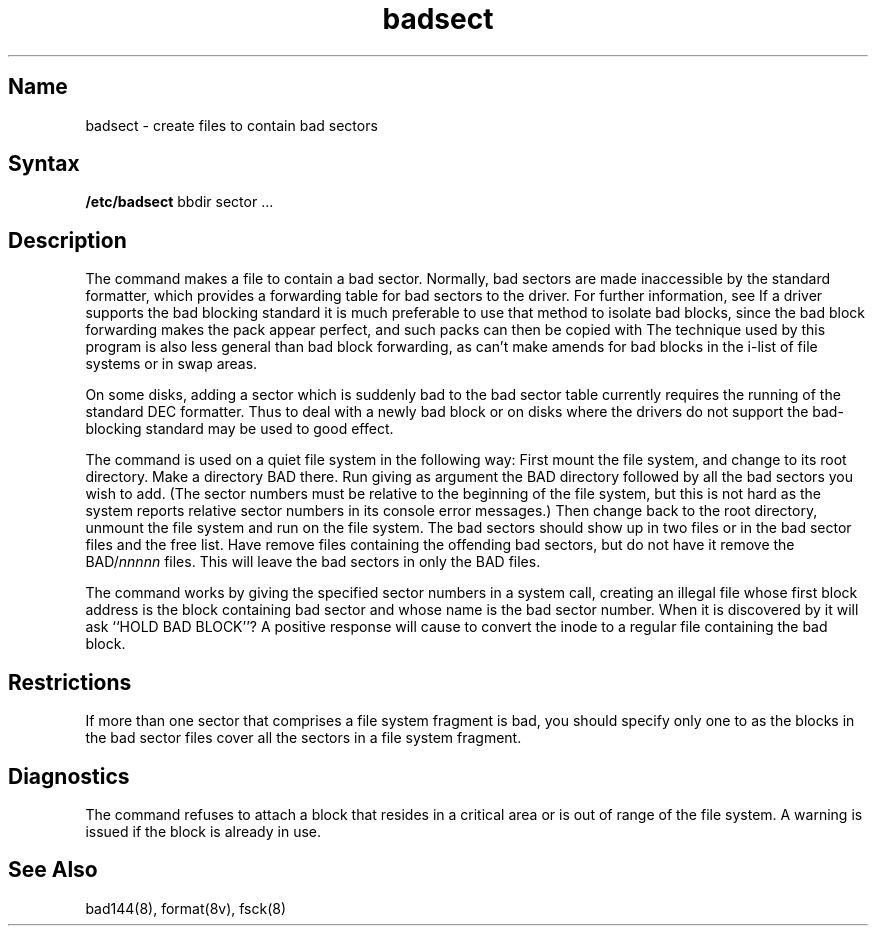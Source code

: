 .\" SCCSID: @(#)badsect.8	8.1	9/11/90
.TH badsect 8 VAX
.SH Name
badsect \- create files to contain bad sectors
.SH Syntax
.B /etc/badsect
bbdir sector ...
.SH Description
.NXR "badsect program"
.NXR "bad sector" "creating file for"
The
.PN badsect
command
makes a file to contain a bad sector.  Normally, bad sectors
are made inaccessible by the standard formatter, which provides
a forwarding table for bad sectors to the driver.  For further
information, see 
.PN bad144(8).
If a driver supports the bad blocking standard it is much preferable to
use that method to isolate bad blocks, since the bad block forwarding
makes the pack appear perfect, and such packs can then be copied with
.PNdd(1).
The technique used by this program is also less general than
bad block forwarding, as
.PN badsect
can't make amends for
bad blocks in the i-list of file systems or in swap areas.
.PP
On some disks,
adding a sector which is suddenly bad to the bad sector table
currently requires the running of the standard DEC formatter.
Thus to deal with a newly bad block
or on disks where the drivers
do not support the bad-blocking standard 
.PN badsect
may be used to good effect.
.PP
The
.PN badsect
command
is used on a quiet file system in the following way:
First mount the file system, and change to its root directory.
Make a directory BAD there.  Run
.PN badsect
giving as argument the BAD directory followed by
all the bad sectors you wish to add.
(The sector numbers must be relative to the beginning of
the file system, but this is not hard as the system reports
relative sector numbers in its console error messages.)
Then change back to the root directory, unmount the file system
and run 
.PN fsck(8)
on the file system.  The bad sectors should show up in two files
or in the bad sector files and the free list.  Have
.PN fsck
remove files containing the offending bad sectors, but do not
have it remove the BAD/\fInnnnn\fR files.
This will leave the bad sectors in only the BAD files.
.PP
The
.PN badsect
command
works by giving the specified sector numbers in a 
.MS mknod 2 
system call,
creating an illegal file whose first block address is the block
containing bad sector and whose name is the bad sector number.
When it is discovered by 
.PN fsck
it will ask ``HOLD BAD BLOCK''?
A positive response will cause 
.PN fsck
to convert the inode to a regular file containing the bad block.
.SH Restrictions
If more than one sector that comprises a file system fragment is bad,
you should specify only one to
.PN badsect ,
as the blocks in the bad sector files cover
all the sectors in a file system fragment.
.SH Diagnostics
The
.PN badsect
command refuses to attach a block that
resides in a critical area or is out of range of the file system.
A warning is issued if the block is already in use.
.SH See Also
bad144(8), format(8v), fsck(8)
